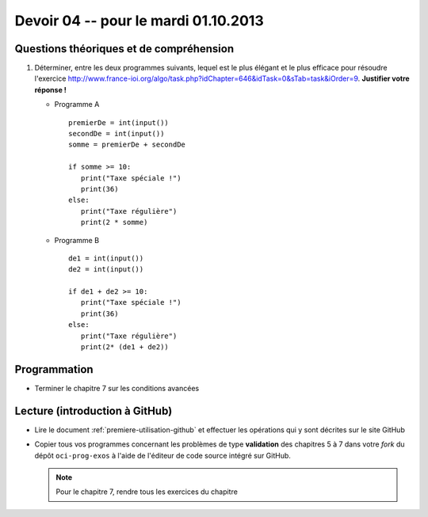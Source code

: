 #####################################
Devoir 04 -- pour le mardi 01.10.2013
#####################################

Questions théoriques et de compréhension
========================================

#)	Déterminer, entre les deux programmes suivants, lequel est le plus
	élégant et le plus efficace pour résoudre l'exercice
	http://www.france-ioi.org/algo/task.php?idChapter=646&idTask=0&sTab=task&iOrder=9.
	**Justifier votre réponse !**

	*	Programme A

		::

			premierDe = int(input())
			secondDe = int(input())
			somme = premierDe + secondDe

			if somme >= 10:
			   print("Taxe spéciale !")
			   print(36)
			else:
			   print("Taxe régulière")
			   print(2 * somme)

	*	Programme B

		::

			de1 = int(input())
			de2 = int(input())

			if de1 + de2 >= 10:
			   print("Taxe spéciale !")
			   print(36)
			else:
			   print("Taxe régulière")
			   print(2* (de1 + de2))


Programmation
=============

*	Terminer le chapitre 7 sur les conditions avancées


Lecture (introduction à GitHub)
===============================

*	Lire le document :ref:`premiere-utilisation-github` et
	effectuer les opérations qui y sont décrites sur le site GitHub

*	Copier tous vos programmes concernant les problèmes de type
	**validation** des chapitres 5 à 7 dans votre *fork* du dépôt ``oci-prog-exos`` à l'aide de l'éditeur de code source intégré sur GitHub.

	..	note::

		Pour le chapitre 7, rendre tous les exercices du chapitre
